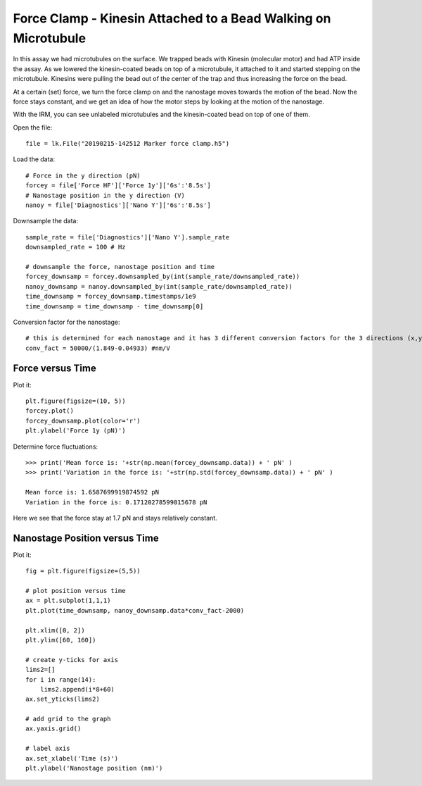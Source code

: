 Force Clamp - Kinesin Attached to a Bead Walking on Microtubule
===============================================================

.. only:: html

    :nbexport:`Download this page as a Jupyter notebook <self>`


In this assay we had microtubules on the surface. We trapped beads with Kinesin (molecular motor) and had ATP inside the assay. As we lowered the kinesin-coated beads on top of a microtubule, it attached to it and started stepping on the microtubule. Kinesins were pulling the bead out of the center of the trap and thus increasing the force on the bead.

At a certain (set) force, we turn the force clamp on and the nanostage moves towards the motion of the bead. Now the force stays constant, and we get an idea of how the motor steps by looking at the motion of the nanostage.

With the IRM, you can see unlabeled microtubules and the kinesin-coated bead on top of one of them.

.. image:: kinesin_open_loop_on_MT.png

Open the file::

    file = lk.File("20190215-142512 Marker force clamp.h5")

Load the data::

    # Force in the y direction (pN)
    forcey = file['Force HF']['Force 1y']['6s':'8.5s']
    # Nanostage position in the y direction (V)
    nanoy = file['Diagnostics']['Nano Y']['6s':'8.5s']

Downsample the data::

    sample_rate = file['Diagnostics']['Nano Y'].sample_rate
    downsampled_rate = 100 # Hz

    # downsample the force, nanostage position and time
    forcey_downsamp = forcey.downsampled_by(int(sample_rate/downsampled_rate))
    nanoy_downsamp = nanoy.downsampled_by(int(sample_rate/downsampled_rate))
    time_downsamp = forcey_downsamp.timestamps/1e9
    time_downsamp = time_downsamp - time_downsamp[0]

Conversion factor for the nanostage::

    # this is determined for each nanostage and it has 3 different conversion factors for the 3 directions (x,y,z)
    conv_fact = 50000/(1.849-0.04933) #nm/V

Force versus Time
-----------------

Plot it::

    plt.figure(figsize=(10, 5))
    forcey.plot()
    forcey_downsamp.plot(color='r')
    plt.ylabel('Force 1y (pN)')

.. image:: kinesin_closed_loop_fig1.png

Determine force fluctuations::

    >>> print('Mean force is: '+str(np.mean(forcey_downsamp.data)) + ' pN' )
    >>> print('Variation in the force is: '+str(np.std(forcey_downsamp.data)) + ' pN' )

    Mean force is: 1.6587699919874592 pN
    Variation in the force is: 0.17120278599815678 pN

Here we see that the force stay at 1.7 pN and stays relatively constant.

Nanostage Position versus Time
------------------------------

Plot it::

    fig = plt.figure(figsize=(5,5))

    # plot position versus time
    ax = plt.subplot(1,1,1)
    plt.plot(time_downsamp, nanoy_downsamp.data*conv_fact-2000)

    plt.xlim([0, 2])
    plt.ylim([60, 160])

    # create y-ticks for axis
    lims2=[]
    for i in range(14):
        lims2.append(i*8+60)
    ax.set_yticks(lims2)

    # add grid to the graph
    ax.yaxis.grid()

    # label axis
    ax.set_xlabel('Time (s)')
    plt.ylabel('Nanostage position (nm)')

.. image:: kinesin_closed_loop_fig2.png



